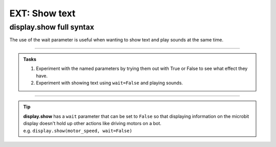 ====================================================
EXT: Show text
====================================================

.. py:module:: display


display.show full syntax
----------------------------------------

| The use of the wait parameter is useful when wanting to show text and play sounds at the same time.

.. py:function:: show(value, delay=400, \*, wait=True, loop=False, clear=False)

    | Display letters/digits of a string, float, in sequence. 
    | Each letter, digit or image is shown with ``delay`` milliseconds between them. 
    | The default delay is 400ms. When no delay is specified the default of 400ms is used.

    The use of ``\*,`` in the syntax is to indicate that for those parameters after it, ``wait``, ``loop`` and ``clear``, the arguments must be specified using their keyword.

    If ``wait`` is ``True``, this function will block until the animation is finished.
    If ``wait`` is ``False``, the animation will happen in the background.

    If ``loop`` is ``True``, the animation will repeat forever.

    If ``clear`` is ``True``, the display will be cleared after it has finished.

----

.. admonition:: Tasks

    1. Experiment with the named parameters by trying them out with True or False to see what effect they have.
    2. Experiment with showing text using ``wait=False`` and playing sounds.

----

.. admonition:: Tip

    | **display.show** has a ``wait`` parameter that can be set to ``False`` so that displaying information on the microbit display doesn't hold up other actions like driving motors on a bot. 
    | e.g. ``display.show(motor_speed, wait=False)``


